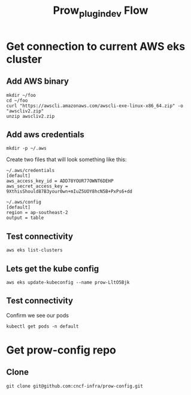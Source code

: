 #+TITLE: Prow_plugin_dev Flow
* Get connection to current AWS eks cluster
** Add AWS binary
#+begin_src shell
mkdir ~/foo
cd ~/foo
curl "https://awscli.amazonaws.com/awscli-exe-linux-x86_64.zip" -o "awscliv2.zip"
unzip awscliv2.zip
#+end_src
** Add aws credentials
#+begin_src shell
mkdir -p ~/.aws
#+end_src

Create two files that will look something like this:
#+begin_example
~/.aws/credentials
[default]
aws_access_key_id = ADD78YOUR77OWNT6DEHP
aws_secret_access_key = 9XthisShould87B3your0wn+mIuZ5UOY8hcN5B+PxPs6+dd

~/.aws/config
[default]
region = ap-southeast-2
output = table
#+end_example
** Test connectivity
#+begin_src shell :dir ~/foo
aws eks list-clusters
#+end_src

#+RESULTS:
#+begin_example
---------------------
|   ListClusters    |
+-------------------+
||    clusters     ||
|+-----------------+|
||  prow-LltO5Bjk  ||
|+-----------------+|
#+end_example
** Lets get the kube config
#+begin_src shell :dir ~/foo
aws eks update-kubeconfig --name prow-LltO5Bjk
#+end_src

#+RESULTS:
#+begin_example
Added new context arn:aws:eks:ap-southeast-2:928655657136:cluster/prow-LltO5Bjk to /home/ii/.kube/config
#+end_example
** Test connectivity
Confirm we see our pods
#+begin_src shell
kubectl get pods -n default
#+end_src

#+RESULTS:
#+begin_example
NAME                                         READY   STATUS    RESTARTS   AGE
deck-649c4484cf-2mjjb                        1/1     Running   0          214d
deck-649c4484cf-dnbr6                        1/1     Running   0          214d
ghproxy-5ccfb97b79-4gls9                     1/1     Running   0          214d
hook-54f4f7f6c6-88f7r                        1/1     Running   0          214d
hook-54f4f7f6c6-xk25k                        1/1     Running   0          214d
horologium-78db56b96-f78qg                   1/1     Running   0          214d
plank-78fd4fb4b-ltn69                        1/1     Running   0          214d
sinker-7874f997dd-n2hxs                      1/1     Running   1          214d
statusreconciler-b65864b67-xqk47             1/1     Running   0          214d
tide-68bb84fd79-8dw59                        1/1     Running   0          214d
verify-conformance-release-d7677f7b6-g4dnt   1/1     Running   762        214d
verify-conformance-test-578dc8c79d-bmmmc     1/1     Running   0          19h
#+end_example

* Get prow-config repo
** Clone
#+begin_src shell
git clone git@github.com:cncf-infra/prow-config.git
#+end_src
